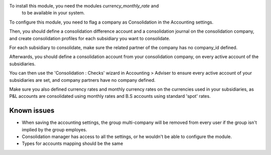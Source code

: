 To install this module, you need the modules `currency_monthly_rate` and
 to be available in your system.

To configure this module, you need to flag a company as Consolidation in the
Accounting settings.

Then, you should define a consolidation difference account and a consolidation
journal on the consolidation company, and create consolidation profiles for
each subsidiary you want to consolidate.

For each subsidiary to consolidate, make sure the related partner of the
company has no company_id defined.

Afterwards, you should define a consolidation account from your consolidation
company, on every active account of the subsidiaries.

You can then use the 'Consolidation : Checks' wizard in Accounting > Adviser to
ensure every active account of your subsidiaries are set, and company partners
have no company defined.

Make sure you also defined currency rates and monthly currency rates on the
currencies used in your subsidiaries, as P&L accounts are consolidated using
monthly rates and B.S accounts using standard 'spot' rates.

Known issues
============

* When saving the accounting settings, the group multi-company will be removed
  from every user if the group isn't implied by the group employes.
* Consolidation manager has access to all the settings, or he wouldn't be able
  to configure the module.
* Types for accounts mapping should be the same
